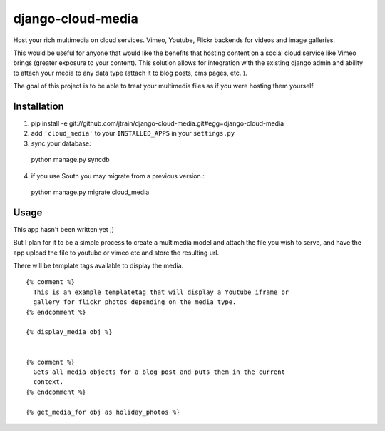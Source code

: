django-cloud-media
==================

Host your rich multimedia on cloud services. Vimeo, Youtube, Flickr backends
for videos and image galleries.

This would be useful for anyone that would like the benefits that hosting
content on a social cloud service like Vimeo brings (greater exposure to
your content). This solution allows for integration with the existing
django admin and ability to attach your media to any data type
(attach it to blog posts, cms pages, etc..). 

The goal of this project is to be able to treat your multimedia files as if
you were hosting them yourself. 


Installation
------------

1. pip install -e git://github.com/jtrain/django-cloud-media.git#egg=django-cloud-media
2. add ``'cloud_media'`` to your ``INSTALLED_APPS`` in your ``settings.py``
3. sync your database::
  
  python manage.py syncdb
4. if you use South you may migrate from a previous version.::
  
  python manage.py migrate cloud_media

Usage
-----

This app hasn't been written yet ;)

But I plan for it to be a simple process to create a multimedia model and
attach the file you wish to serve, and have the app upload the file to 
youtube or vimeo etc and store the resulting url. 

There will be template tags available to display the media. ::

  {% comment %}
    This is an example templatetag that will display a Youtube iframe or
    gallery for flickr photos depending on the media type.
  {% endcomment %}

  {% display_media obj %}


  {% comment %}
    Gets all media objects for a blog post and puts them in the current
    context.
  {% endcomment %}

  {% get_media_for obj as holiday_photos %}


